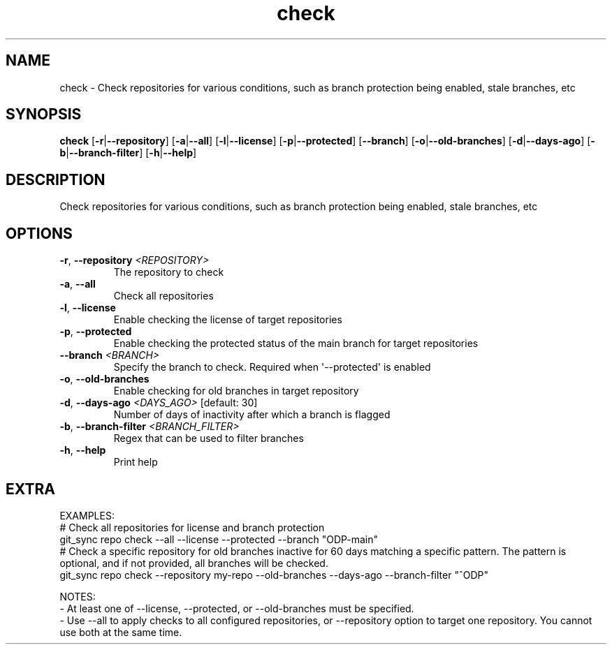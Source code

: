 .ie \n(.g .ds Aq \(aq
.el .ds Aq '
.TH check 1  "check " 
.SH NAME
check \- Check repositories for various conditions, such as branch protection being enabled, stale branches, etc
.SH SYNOPSIS
\fBcheck\fR [\fB\-r\fR|\fB\-\-repository\fR] [\fB\-a\fR|\fB\-\-all\fR] [\fB\-l\fR|\fB\-\-license\fR] [\fB\-p\fR|\fB\-\-protected\fR] [\fB\-\-branch\fR] [\fB\-o\fR|\fB\-\-old\-branches\fR] [\fB\-d\fR|\fB\-\-days\-ago\fR] [\fB\-b\fR|\fB\-\-branch\-filter\fR] [\fB\-h\fR|\fB\-\-help\fR] 
.SH DESCRIPTION
Check repositories for various conditions, such as branch protection being enabled, stale branches, etc
.SH OPTIONS
.TP
\fB\-r\fR, \fB\-\-repository\fR \fI<REPOSITORY>\fR
The repository to check
.TP
\fB\-a\fR, \fB\-\-all\fR
Check all repositories
.TP
\fB\-l\fR, \fB\-\-license\fR
Enable checking the license of target repositories
.TP
\fB\-p\fR, \fB\-\-protected\fR
Enable checking the protected status of the main branch for target repositories
.TP
\fB\-\-branch\fR \fI<BRANCH>\fR
Specify the branch to check. Required when \*(Aq\-\-protected\*(Aq is enabled
.TP
\fB\-o\fR, \fB\-\-old\-branches\fR
Enable checking for old branches in target repository
.TP
\fB\-d\fR, \fB\-\-days\-ago\fR \fI<DAYS_AGO>\fR [default: 30]
Number of days of inactivity after which a branch is flagged
.TP
\fB\-b\fR, \fB\-\-branch\-filter\fR \fI<BRANCH_FILTER>\fR
Regex that can be used to filter branches
.TP
\fB\-h\fR, \fB\-\-help\fR
Print help
.SH EXTRA
EXAMPLES:
    # Check all repositories for license and branch protection
    git_sync repo check \-\-all \-\-license \-\-protected \-\-branch "ODP\-main"
    # Check a specific repository for old branches inactive for 60 days matching a specific pattern. The pattern is optional, and if not provided, all branches will be checked.
    git_sync repo check \-\-repository my\-repo \-\-old\-branches \-\-days\-ago \-\-branch\-filter "^ODP"

NOTES:
    \- At least one of \-\-license, \-\-protected, or \-\-old\-branches must be specified.
    \- Use \-\-all to apply checks to all configured repositories, or \-\-repository option to target one repository. You cannot use both at the same time.
        
